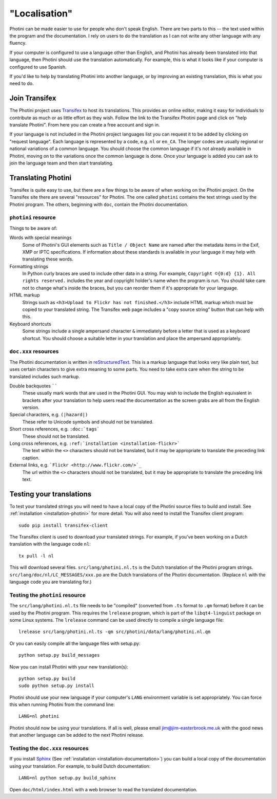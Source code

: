 .. This is part of the Photini documentation.
   Copyright (C)  2015-16  Jim Easterbrook.
   See the file DOC_LICENSE.txt for copying conditions.

"Localisation"
==============

Photini can be made easier to use for people who don't speak English.
There are two parts to this -- the text used within the program and the documentation.
I rely on users to do the translation as I can not write any other language with any fluency.

If your computer is configured to use a language other than English, and Photini has already been translated into that language, then Photini should use the translation automatically.
For example, this is what it looks like if your computer is configured to use Spanish.

.. image:: ../images/screenshot_37.png

If you'd like to help by translating Photini into another language, or by improving an existing translation, this is what you need to do.

Join Transifex
--------------

The Photini project uses `Transifex <https://www.transifex.com/projects/p/photini/>`_ to host its translations.
This provides an online editor, making it easy for individuals to contribute as much or as little effort as they wish.
Follow the link to the Transifex Photini page and click on "help translate Photini".
From here you can create a free account and sign in.

If your language is not included in the Photini project languages list you can request it to be added by clicking on "request language".
Each language is represented by a code, e.g. ``nl`` or ``en_CA``.
The longer codes are usually regional or national variations of a common language.
You should choose the common language if it's not already available in Photini, moving on to the variations once the common language is done.
Once your language is added you can ask to join the language team and then start translating.

Translating Photini
-------------------

Transifex is quite easy to use, but there are a few things to be aware of when working on the Photini project.
On the Transifex site there are several "resources" for Photini.
The one called ``photini`` contains the text strings used by the Photini program.
The others, beginning with ``doc``, contain the Photini documentation.

``photini`` resource
^^^^^^^^^^^^^^^^^^^^

Things to be aware of:

Words with special meanings
  Some of Photini's GUI elements such as ``Title / Object Name`` are named after the metadata items in the Exif, XMP or IPTC specifications.
  If information about these standards is available in your language it may help with translating these words.

Formatting strings
   In Python curly braces are used to include other data in a string.
   For example, ``Copyright ©{0:d} {1}. All rights reserved.`` includes the year and copyright holder's name when the program is run.
   You should take care not to change what's inside the braces, but you can reorder them if it's appropriate for your language.

HTML markup
   Strings such as ``<h3>Upload to Flickr has not finished.</h3>`` include HTML markup which must be copied to your translated string.
   The Transifex web page includes a "copy source string" button that can help with this.

Keyboard shortcuts
   Some strings include a single ampersand character ``&`` immediately before a letter that is used as a keyboard shortcut.
   You should choose a suitable letter in your translation and place the ampersand appropriately.

``doc.xxx`` resources
^^^^^^^^^^^^^^^^^^^^^

The Photini documentation is written in `reStructuredText <http://docutils.sourceforge.net/rst.html>`_.
This is a markup language that looks very like plain text, but uses certain characters to give extra meaning to some parts.
You need to take extra care when the string to be translated includes such markup.

Double backquotes ``````
   These usually mark words that are used in the Photini GUI.
   You may wish to include the English equivalent in brackets after your translation to help users read the documentation as the screen grabs are all from the English version.

Special characters, e.g. ``(|hazard|)``
   These refer to Unicode symbols and should not be translated.

Short cross references, e.g. ``:doc:`tags```
   These should not be translated.

Long cross references, e.g. ``:ref:`installation <installation-flickr>```
   The text within the ``<>`` characters should not be translated, but it may be appropriate to translate the preceding link caption.

External links, e.g. ```Flickr <http://www.flickr.com/>`_``
   The url within the ``<>`` characters should not be translated, but it may be appropriate to translate the preceding link text.

Testing your translations
-------------------------

To test your translated strings you will need to have a local copy of the Photini source files to build and install.
See :ref:`installation <installation-photini>` for more detail.
You will also need to install the Transifex client program::

   sudo pip install transifex-client

The Transifex client is used to download your translated strings.
For example, if you've been working on a Dutch translation with the language code ``nl``::

   tx pull -l nl

This will download several files.
``src/lang/photini.nl.ts`` is the Dutch translation of the Photini program strings.
``src/lang/doc/nl/LC_MESSAGES/xxx.po`` are the Dutch translations of the Photini documentation.
(Replace ``nl`` with the language code you are translating for.)


Testing the ``photini`` resource
^^^^^^^^^^^^^^^^^^^^^^^^^^^^^^^^

The ``src/lang/photini.nl.ts`` file needs to be "compiled" (converted from ``.ts`` format to ``.qm`` format) before it can be used by the Photini program.
This requires the ``lrelease`` program, which is part of the ``libqt4-linguist`` package on some Linux systems.
The ``lrelease`` command can be used directly to compile a single language file::

   lrelease src/lang/photini.nl.ts -qm src/photini/data/lang/photini.nl.qm

Or you can easily compile all the language files with setup.py::

   python setup.py build_messages

Now you can install Photini with your new translation(s)::

   python setup.py build
   sudo python setup.py install

Photini should use your new language if your computer's ``LANG`` environment variable is set appropriately.
You can force this when running Photini from the command line::

   LANG=nl photini

Photini should now be using your translations.
If all is well, please email jim@jim-easterbrook.me.uk with the good news that another language can be added to the next Photini release.

Testing the ``doc.xxx`` resources
^^^^^^^^^^^^^^^^^^^^^^^^^^^^^^^^^

If you install `Sphinx <http://sphinx-doc.org/index.html>`_ (See :ref:`installation <installation-documentation>`) you can build a local copy of the documentation using your translation.
For example, to build Dutch documentation::

   LANG=nl python setup.py build_sphinx

Open ``doc/html/index.html`` with a web browser to read the translated documentation.
